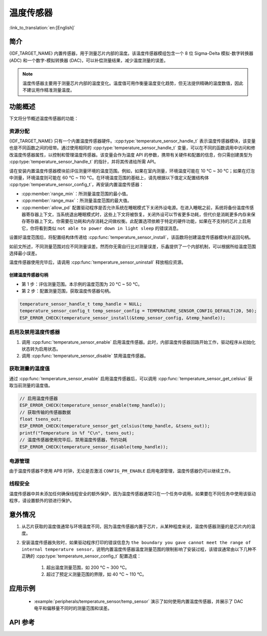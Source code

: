 温度传感器
==================

:link_to_translation:`en:[English]`

简介
------------

{IDF_TARGET_NAME} 内置传感器，用于测量芯片内部的温度。该温度传感器模组包含一个 8 位 Sigma-Delta 模拟-数字转换器 (ADC) 和一个数字-模拟转换器 (DAC)，可以补偿测量结果，减少温度测量的误差。

.. note::

    温度传感器主要用于测量芯片内部的温度变化。温度值可用作衡量温度变化趋势，但无法提供精确的温度数值，因此不建议用作精准测量温度。

功能概述
-------------------

下文将分节概述温度传感器的功能：

.. list::

    - :ref:`temp-resource-allocation` - 介绍了部分参数，设置这些参数可以获取温度传感器句柄；还介绍了在温度传感器完成工作后如何回收资源。
    - :ref:`temp-enable-and-disable-temperature-sensor` - 介绍如何启用及禁用温度传感器。
    - :ref:`temp-get-temperature-value` - 介绍如何获取实时温度值。
    :SOC_TEMPERATURE_SENSOR_INTR_SUPPORT: - :ref:`temp-install-temperature-threshold-callback` - 介绍如何注册温度阈值回调函数。
    - :ref:`temp-power-management` - 介绍更改功耗模式（如 Light-sleep 模式）对温度传感器造成的影响。
    :SOC_TEMPERATURE_SENSOR_INTR_SUPPORT: - :ref:`temp-iram-safe` - 介绍在禁用 cache 时如何提高温度传感器的性能。
    - :ref:`temp-thread-safety` - 介绍如何使驱动程序具备线程安全性。
    :SOC_TEMPERATURE_SENSOR_SUPPORT_ETM: - :ref:`temperature-sensor-etm-event-and-task` - 介绍哪些事件和任务可以连接到 ETM 通道。

.. _temp-resource-allocation:

资源分配
^^^^^^^^^^^^^^^^^^^

{IDF_TARGET_NAME} 只有一个内置温度传感器硬件。:cpp:type:`temperature_sensor_handle_t` 表示温度传感器模块，该变量也是不同函数之间的纽带。通过使用相同的 :cpp:type:`temperature_sensor_handle_t` 变量，可以在不同的函数调用中访问和修改温度传感器属性，以控制和管理温度传感器。该变量会作为温度 API 的参数，携带有关硬件和配置的信息，你只需创建类型为 :cpp:type:`temperature_sensor_handle_t` 的指针，并将其传递给所需 API。

请在安装内置温度传感器模块前评估测量环境的温度范围。例如，如果在室内测量，环境温度可能在 10 °C ~ 30 °C；如果在灯泡中测量，环境温度则可能在 60 °C ~ 110 °C。在环境温度范围的基础上，请先根据以下值定义配置结构体 :cpp:type:`temperature_sensor_config_t`，再安装内置温度传感器：

- :cpp:member:`range_min`：所测量温度范围的最小值。
- :cpp:member:`range_max`：所测量温度范围的最大值。
- :cpp:member:`allow_pd` 配置驱动程序是否允许系统在睡眠模式下关闭外设电源。在进入睡眠之前，系统将备份温度传感器寄存器上下文，当系统退出睡眠模式时，这些上下文将被恢复。关闭外设可以节省更多功耗，但代价是消耗更多内存来保存寄存器上下文。你需要在功耗和内存消耗之间做权衡。此配置选项依赖于特定的硬件功能，如果在不支持的芯片上启用它，你将看到类似 ``not able to power down in light sleep`` 的错误消息。

设置好温度范围后，将配置结构体传递给 :cpp:func:`temperature_sensor_install`，该函数将创建温度传感器模块并返回句柄。

如前文所述，不同测量范围对应不同测量误差。然而你无需自行比对测量误差，乐鑫提供了一个内部机制，可以根据所给温度范围选择最小误差。

温度传感器使用完毕后，请调用 :cpp:func:`temperature_sensor_uninstall` 释放相应资源。

创建温度传感器句柄
~~~~~~~~~~~~~~~~~~~~~~~~~~~~~~~~~~~~

* 第 1 步：评估测量范围。本示例的温度范围为 20 °C ~ 50 °C。
* 第 2 步：配置测量范围，获取温度传感器句柄。

.. code:: c

    temperature_sensor_handle_t temp_handle = NULL;
    temperature_sensor_config_t temp_sensor_config = TEMPERATURE_SENSOR_CONFIG_DEFAULT(20, 50);
    ESP_ERROR_CHECK(temperature_sensor_install(&temp_sensor_config, &temp_handle));

.. _temp-enable-and-disable-temperature-sensor:

启用及禁用温度传感器
^^^^^^^^^^^^^^^^^^^^^^^^^^^^^^^^^^^^^

1. 调用 :cpp:func:`temperature_sensor_enable` 启用温度传感器。此时，内部温度传感器回路开始工作，驱动程序从初始化状态转为启用状态。
2. 调用 :cpp:func:`temperature_sensor_disable` 禁用温度传感器。

.. _temp-get-temperature-value:

获取测量的温度值
^^^^^^^^^^^^^^^^^^^^^

通过 :cpp:func:`temperature_sensor_enable` 启用温度传感器后，可以调用 :cpp:func:`temperature_sensor_get_celsius` 获取当前测量的温度值。

.. code:: c

    // 启用温度传感器
    ESP_ERROR_CHECK(temperature_sensor_enable(temp_handle));
    // 获取传输的传感器数据
    float tsens_out;
    ESP_ERROR_CHECK(temperature_sensor_get_celsius(temp_handle, &tsens_out));
    printf("Temperature in %f °C\n", tsens_out);
    // 温度传感器使用完毕后，禁用温度传感器，节约功耗
    ESP_ERROR_CHECK(temperature_sensor_disable(temp_handle));


.. only:: SOC_TEMPERATURE_SENSOR_INTR_SUPPORT

    .. _temp-install-temperature-threshold-callback:

    安装温度阈值回调函数
    ^^^^^^^^^^^^^^^^^^^^^^^^^^^^^^^^^^^^^^

    {IDF_TARGET_NAME} 支持自动触发温度传感器，持续监测内部温度，内部温度达到给定阈值时将触发中断。因此，可以安装中断回调函数执行所需操作，如报警、重启等。下文介绍了如何准备阈值回调函数。

    - 函数 :cpp:member:`temperature_sensor_event_callbacks_t::on_threshold` 在中断服务程序 (ISR) 的上下文中调用，请确保该函数不会涉及 block 操作。为此，可以检查调用 API 的后缀，确保仅从函数内调用具有 ``ISR`` 后缀的 FreeRTOS API 等。函数原型在 :cpp:type:`temperature_thres_cb_t` 中声明。

    通过参数 ``user_arg`` 可以将自定义上下文保存到 :cpp:func:`temperature_sensor_register_callbacks` 中，用户数据将直接传递给回调函数。

    .. code:: c

        IRAM_ATTR static bool temp_sensor_monitor_cbs(temperature_sensor_handle_t tsens, const temperature_sensor_threshold_event_data_t *edata, void *user_data)
        {
            ESP_DRAM_LOGI("tsens", "Temperature value is higher or lower than threshold, value is %d\n...\n\n", edata->celsius_value);
            return false;
        }

        // 配置回调函数
        temperature_sensor_abs_threshold_config_t threshold_cfg = {
            .high_threshold = 50,
            .low_threshold = -10,
        };
        // 设置监控阈值
        temperature_sensor_set_absolute_threshold(temp_sensor, &threshold_cfg);
        // 注册中断回调函数
        temperature_sensor_event_callbacks_t cbs = {
            .on_threshold = temp_sensor_monitor_cbs,
        };
        // 安装温度回调函数
        temperature_sensor_register_callbacks(temp_sensor, &cbs, NULL);

    .. _temp-power-management:

.. only:: not SOC_TEMPERATURE_SENSOR_INTR_SUPPORT

    .. _temp-power-management:

电源管理
^^^^^^^^^^^^^^^^

由于温度传感器不使用 APB 时钟，无论是否激活 ``CONFIG_PM_ENABLE`` 启用电源管理，温度传感器仍可以继续工作。

.. only:: SOC_TEMPERATURE_SENSOR_INTR_SUPPORT

    .. _temp-iram-safe:

    IRAM 安全
    ^^^^^^^^^

    默认情况下，禁用 cache 时，写入/擦除 flash 等原因将导致温度传感器中断延迟，事件回调函数也将延迟执行。在实时应用程序中，应避免此类情况。

    因此，可以启用 Kconfig 选项 :ref:`CONFIG_TEMP_SENSOR_ISR_IRAM_SAFE`，该选项：

    1. 支持在禁用 cache 时启用所需中断
    2. 支持将 ISR 使用的所有函数存放在 IRAM 中

    启用该选项可以保证 cache 禁用时的中断运行，但会占用更多的 IRAM。

    .. _temp-thread-safety:

.. only:: not SOC_TEMPERATURE_SENSOR_INTR_SUPPORT

    .. _temp-thread-safety:

线程安全
^^^^^^^^^^^^^

温度传感器中并未添加任何确保线程安全的额外保护，因为温度传感器通常只在一个任务中调用。如果要在不同任务中使用该驱动程序，请设置额外的锁进行保护。

.. only:: SOC_TEMPERATURE_SENSOR_SUPPORT_ETM

    .. _temperature-sensor-etm-event-and-task:

    ETM 事件和任务
    ^^^^^^^^^^^^^^^^^^

    温度传感器能够生成事件，这些事件可以与 :doc:ETM </api-reference/peripherals/etm> 模块进行交互。:cpp:type:temperature_sensor_etm_event_type_t 中列出了所有支持的事件。可以调用 :cpp:func:temperature_sensor_new_etm_event 来获取相应的 ETM 事件句柄。:cpp:type:temperature_sensor_etm_task_type_t 中列出了所有支持的任务。可以调用 :cpp:func:temperature_sensor_new_etm_task 来获取相应的 ETM 任务句柄。

    .. note::

        - 对于 :cpp:member:`temperature_sensor_etm_event_type_t::event_type` 的 :cpp:enumerator:`TEMPERATURE_SENSOR_EVENT_OVER_LIMIT` 取决于首先设置的阈值类型。如果是通过 :cpp:func:`temperature_sensor_set_absolute_threshold` 设置了绝对阈值，那么 :cpp:enumerator:`TEMPERATURE_SENSOR_EVENT_OVER_LIMIT` 将指代绝对阈值。同样，如果是通过 :cpp:func:`temperature_sensor_set_delta_threshold` 设置了增量阈值，那么 :cpp:enumerator:`TEMPERATURE_SENSOR_EVENT_OVER_LIMIT` 将指代增量阈值。

    有关如何将事件和任务连接到 ETM 通道的详细信息，请参阅 :doc:ETM </api-reference/peripherals/etm> 文档。

意外情况
--------------------

1. 从芯片获取的温度值通常与环境温度不同，因为温度传感器内置于芯片，从某种程度来说，温度传感器测量的是芯片内的温度。

2. 安装温度传感器失败时，如果驱动程序打印的错误信息为 ``the boundary you gave cannot meet the range of internal temperature sensor``，说明内置温度传感器温度测量范围的限制影响了安装过程，该错误通常由以下几种不正确的 :cpp:type:`temperature_sensor_config_t` 配置造成：

    (1) 超出温度测量范围，如 200 °C ~ 300 °C。
    (2) 超过了预定义测量范围的界限，如 40 °C ~ 110 °C。

应用示例
-------------------

    * :example:`peripherals/temperature_sensor/temp_sensor` 演示了如何使用内置温度传感器，并展示了 DAC 电平和偏移量不同时的测量范围和误差。

.. only:: SOC_TEMPERATURE_SENSOR_INTR_SUPPORT

  * :example:`peripherals/temperature_sensor/temp_sensor_monitor` 演示了如何使用温度传感器连续自动监测温度值，当温度达到特定值或或两个连续的采样之间的变化大于/小于设置时，触发中断。


API 参考
----------------------------------

.. include-build-file:: inc/temperature_sensor.inc
.. include-build-file:: inc/temperature_sensor_types.inc

.. only:: SOC_TEMPERATURE_SENSOR_SUPPORT_ETM

    .. include-build-file:: inc/temperature_sensor_etm.inc
